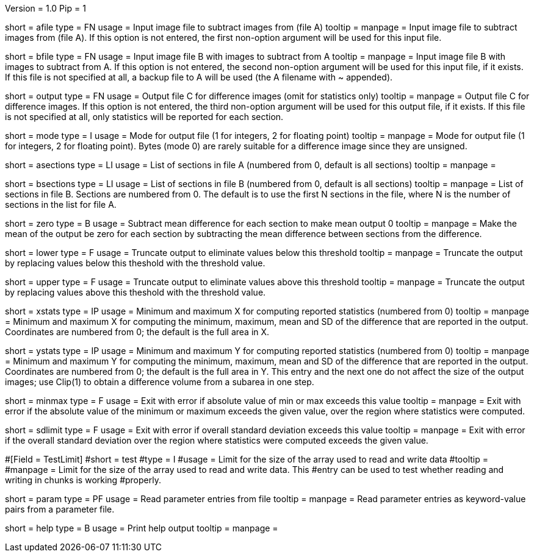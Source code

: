 Version = 1.0
Pip = 1

[Field = AFileSubtractFrom]
short = afile
type = FN
usage = Input image file to subtract images from (file A)
tooltip = 
manpage = Input image file to subtract images from (file A).  If this option
is not entered, the first non-option argument will be used for this input
file.

[Field = BFileSubtractOff]
short = bfile
type = FN
usage = Input image file B with images to subtract from A
tooltip = 
manpage = Input image file B with images to subtract from A.  If this option
is not entered, the second non-option argument will be used for this input
file, if it exists.  If this file is
not specified at all, a backup file to A will be used (the A filename with ~ 
appended).

[Field = OutputFile]
short = output
type = FN
usage = Output file C for difference images (omit for statistics only)
tooltip = 
manpage = Output file C for difference images.  If this option
is not entered, the third non-option argument will be used for this output
file, if it exists.  If this file is not
specified at all, only statistics will be 
reported for each section.

[Field = ModeOfOutput]
short = mode
type = I
usage = Mode for output file (1 for integers, 2 for floating point)
tooltip = 
manpage = Mode for output file (1 for integers, 2 for floating point).  Bytes
(mode 0) are rarely suitable for a difference image since they are unsigned.

[Field = ASectionList]
short = asections
type = LI
usage = List of sections in file A (numbered from 0, default is all sections)
tooltip = 
manpage = 

[Field = BSectionList]
short = bsections
type = LI
usage = List of sections in file B (numbered from 0, default is all sections)
tooltip = 
manpage = List of sections in file B.  Sections are numbered from 0.  The
default is to use the first N sections in the file, where N is the number
of sections in the list for file A.

[Field = ZeroMeanOutput]
short = zero
type = B
usage = Subtract mean difference for each section to make mean output 0
tooltip = 
manpage = Make the mean of the output be zero for each section by subtracting
the mean difference between sections from the difference.

[Field = LowerThreshold]
short = lower
type = F
usage = Truncate output to eliminate values below this threshold
tooltip = 
manpage = Truncate the output by replacing values below this theshold with
the threshold value.

[Field = UpperThreshold]
short = upper
type = F
usage = Truncate output to eliminate values above this threshold
tooltip = 
manpage = Truncate the output by replacing values above this theshold with
the threshold value.

[Field = StatisticsXminAndMax]
short = xstats
type = IP
usage = Minimum and maximum X for computing reported statistics (numbered from 0)
tooltip = 
manpage = Minimum and maximum X for computing the minimum, maximum, mean and
SD of the difference that are reported in the output. Coordinates are numbered
from 0; the default is the full area in X.

[Field = StatisticsYminAndMax]
short = ystats
type = IP
usage = Minimum and maximum Y for computing reported statistics (numbered from 0)
tooltip = 
manpage = Minimum and maximum Y for computing the minimum, maximum, mean and
SD of the difference that are reported in the output.  Coordinates are numbered
from 0; the default is the full area in Y.  This entry and the next one do not
affect the size of the output images; use Clip(1) to obtain a difference
volume from a subarea in one step.

[Field = ErrorMinMaxLimit]
short = minmax
type = F
usage = Exit with error if absolute value of min or max exceeds this value
tooltip = 
manpage = Exit with error if the absolute value of the minimum or maximum
exceeds the given value, over the region where statistics were computed.

[Field = ErrorSDLimit]
short = sdlimit
type = F
usage = Exit with error if overall standard deviation exceeds this value
tooltip = 
manpage = Exit with error if the overall standard deviation over the region
where statistics were computed exceeds the given value.

#[Field = TestLimit]
#short = test
#type = I
#usage = Limit for the size of the array used to read and write data
#tooltip = 
#manpage = Limit for the size of the array used to read and write data.  This
#entry can be used to test whether reading and writing in chunks is working
#properly.

[Field = ParameterFile]
short = param
type = PF
usage = Read parameter entries from file
tooltip = 
manpage = Read parameter entries as keyword-value pairs from a parameter file.

[Field = usage]
short = help
type = B
usage = Print help output
tooltip = 
manpage = 
